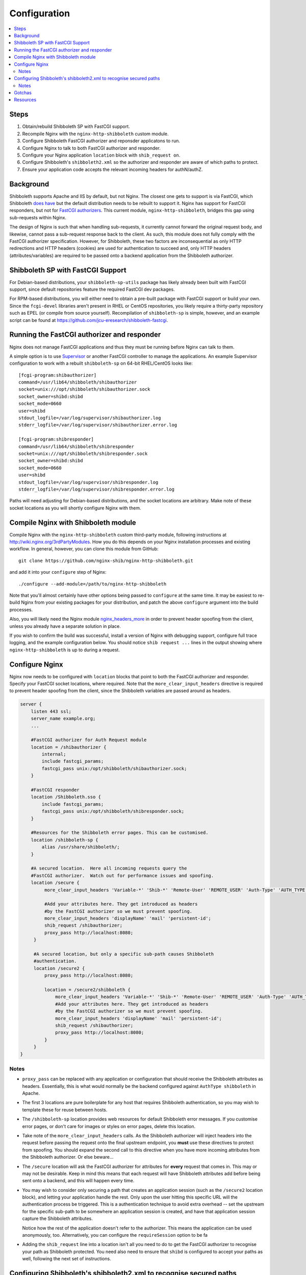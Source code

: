 Configuration
=============

.. contents::
   :local:
   :backlinks: none

Steps
-----

#. Obtain/rebuild Shibboleth SP with FastCGI support.
#. Recompile Nginx with the ``nginx-http-shibboleth`` custom module.
#. Configure Shibboleth FastCGI authorizer and reponsder applicatons to run.
#. Configure Nginx to talk to both FastCGI authorizer and responder.
#. Configure your Nginx application ``location`` block with ``shib_request
   on``.
#. Configure Shibboleth's ``shibboleth2.xml`` so the authorizer and responder are
   aware of which paths to protect.
#. Ensure your application code accepts the relevant incoming headers for
   authN/authZ.

Background
----------

Shibboleth supports Apache and IIS by default, but not Nginx.  The closest one
gets to support is via FastCGI, which Shibboleth `does have
<https://wiki.shibboleth.net/confluence/display/SHIB2/NativeSPFastCGIConfig>`_
but the default distribution needs to be rebuilt to support it.  Nginx has
support for FastCGI responders, but not for `FastCGI authorizers
<http://www.fastcgi.com/drupal/node/22#S6.3>`_.  This current module,
``nginx-http-shibboleth``, bridges this gap using sub-requests within Nginx.

The design of Nginx is such that when handling sub-requests, it currently
cannot forward the original request body, and likewise, cannot pass a
sub-request response back to the client.  As such, this module does not fully
comply with the FastCGI authorizer specification. However, for Shibboleth,
these two factors are inconsequential as only HTTP redirections and HTTP
headers (cookies) are used for authentication to succeed and, only
HTTP headers (attributes/variables) are required to be passed onto a backend
application from the Shibboleth authorizer.


Shibboleth SP with FastCGI Support
----------------------------------

For Debian-based distributions, your ``shibboleth-sp-utils`` package has
likely already been built with FastCGI support, since default repositories
feature the required FastCGI dev packages.

For RPM-based distributions, you will either need to obtain a pre-built
package with FastCGI support or build your own.  Since the ``fcgi-devel``
libraries aren't present in RHEL or CentOS repositories, you likely require a
thirty-party repository such as EPEL (or compile from source yourself).
Recompilation of ``shibboleth-sp`` is simple, however, and an example script
can be found at https://github.com/jcu-eresearch/shibboleth-fastcgi.


Running the FastCGI authorizer and responder
--------------------------------------------

Nginx does not manage FastCGI applications and thus they must be running
before Nginx can talk to them.

A simple option is to use `Supervisor <http://supervisord.org/>`_ or another
FastCGI controller to manage the applications.  An example Supervisor
configuration to work with a rebuilt ``shibboleth-sp`` on 64-bit RHEL/CentOS
looks like::

    [fcgi-program:shibauthorizer]
    command=/usr/lib64/shibboleth/shibauthorizer
    socket=unix:///opt/shibboleth/shibauthorizer.sock
    socket_owner=shibd:shibd
    socket_mode=0660
    user=shibd
    stdout_logfile=/var/log/supervisor/shibauthorizer.log
    stderr_logfile=/var/log/supervisor/shibauthorizer.error.log

    [fcgi-program:shibresponder]
    command=/usr/lib64/shibboleth/shibresponder
    socket=unix:///opt/shibboleth/shibresponder.sock
    socket_owner=shibd:shibd
    socket_mode=0660
    user=shibd
    stdout_logfile=/var/log/supervisor/shibresponder.log
    stderr_logfile=/var/log/supervisor/shibresponder.error.log

Paths will need adjusting for Debian-based distributions, and the socket
locations are arbitrary.  Make note of these socket locations as you will
shortly configure Nginx with them.


Compile Nginx with Shibboleth module
--------------------------------------

Compile Nginx with the ``nginx-http-shibboleth`` custom third-party module,
following instructions at http://wiki.nginx.org/3rdPartyModules.  How you do
this depends on your Nginx installation processes and existing workflow.  In
general, however, you can clone this module from GitHub::

    git clone https://github.com/nginx-shib/nginx-http-shibboleth.git

and add it into your ``configure`` step of Nginx::

    ./configure --add-module=/path/to/nginx-http-shibboleth

Note that you'll almost certainly have other options being passed to
``configure`` at the same time.  It may be easiest to re-build Nginx from your
existing packages for your distribution, and patch the above ``configure``
argument into the build processes.

Also, you will likely need the Nginx module `nginx_headers_more
<http://wiki.nginx.org/HttpHeadersMoreModule>`_ in order to prevent header
spoofing from the client, unless you already have a separate solution in
place.

If you wish to confirm the build was successful, install a version of Nginx
with debugging support, configure full trace logging, and the example
configuration below.  You should notice ``shib request ...`` lines in the
output showing where ``nginx-http-shibboleth`` is up to during a request.


Configure Nginx
---------------

Nginx now needs to be configured with ``location`` blocks that point to both
the FastCGI authorizer and responder.  Specify your FastCGI socket locations,
where required. Note that the ``more_clear_input_headers`` directive is
required to prevent header spoofing from the client, since the Shibboleth
variables are passed around as headers.

.. code:: nginx

   server {
       listen 443 ssl;
       server_name example.org;
       ...

       #FastCGI authorizer for Auth Request module
       location = /shibauthorizer {
           internal;
           include fastcgi_params;
           fastcgi_pass unix:/opt/shibboleth/shibauthorizer.sock;
       }

       #FastCGI responder
       location /Shibboleth.sso {
           include fastcgi_params;
           fastcgi_pass unix:/opt/shibboleth/shibresponder.sock;
       }

       #Resources for the Shibboleth error pages. This can be customised.
       location /shibboleth-sp {
           alias /usr/share/shibboleth/;
       }

       #A secured location.  Here all incoming requests query the
       #FastCGI authorizer.  Watch out for performance issues and spoofing.
       location /secure {
            more_clear_input_headers 'Variable-*' 'Shib-*' 'Remote-User' 'REMOTE_USER' 'Auth-Type' 'AUTH_TYPE';

            #Add your attributes here. They get introduced as headers
            #by the FastCGI authorizer so we must prevent spoofing.
            more_clear_input_headers 'displayName' 'mail' 'persistent-id';
            shib_request /shibauthorizer;
            proxy_pass http://localhost:8080; 
        }

        #A secured location, but only a specific sub-path causes Shibboleth
        #authentication.
        location /secure2 {
            proxy_pass http://localhost:8080; 

            location = /secure2/shibboleth {
                more_clear_input_headers 'Variable-*' 'Shib-*' 'Remote-User' 'REMOTE_USER' 'Auth-Type' 'AUTH_TYPE';
                #Add your attributes here. They get introduced as headers
                #by the FastCGI authorizer so we must prevent spoofing.
                more_clear_input_headers 'displayName' 'mail' 'persistent-id';
                shib_request /shibauthorizer;
                proxy_pass http://localhost:8080;
            }
        }
   }

Notes
~~~~~

* ``proxy_pass`` can be replaced with any application or configuration that
  should receive the Shibboleth attributes as headers.  Essentially, this is
  what would normally be the backend configured against ``AuthType
  shibboleth`` in Apache.

* The first 3 locations are pure boilerplate for any host that requires
  Shibboleth authentication, so you may wish to template these for reuse
  between hosts.

* The ``/shibboleth-sp`` location provides web resources for default
  Shibboleth error messages. If you customise error pages, or don't care for
  images or styles on error pages, delete this location.

* Take note of the ``more_clear_input_headers`` calls. As the Shibboleth
  authorizer will inject headers into the request before passing the
  request onto the final upstream endpoint, you **must**
  use these directives to protect from spoofing.  You should expand the 
  second call to this directive when you have more incoming attributes 
  from the Shibboleth authorizer.  Or else beware...

* The ``/secure`` location will ask the FastCGI authorizer for attributes for
  **every** request that comes in. This may or may not be desirable.  Keep in
  mind this means that each request will have Shibboleth attributes add before
  being sent onto a backend, and this will happen every time.

*  You may wish to consider only securing a path that creates an application
   session (such as the ``/secure2`` location block), and letting your
   application handle the rest.  Only upon the user hitting this specific URL
   will the authentication process be triggered. This is a authentication
   technique to avoid extra overhead -- set the upstream for the specific
   sub-path to be somewhere an application session is created, and have that
   application session capture the Shibboleth attributes.

   Notice how the rest of the application doesn't refer to the authorizer.
   This means the application can be used anonymously, too. Alternatively,
   you can configure the ``requireSession`` option to be fa

* Adding the ``shib_request`` line into a location isn't all you need to
  do to get the FastCGI authorizer to recognise your path as Shibboleth
  protected.  You need also need to ensure that ``shibd`` is configured to
  accept your paths as well, following the next set of instructions.


Configuring Shibboleth's shibboleth2.xml to recognise secured paths
-------------------------------------------------------------------

Within Apache, you can tell Shibboleth which paths to secure by
using configuration like:

.. code:: apache

   <Location /secure>
       ShibRequestSetting authType shibboleth
       ShibRequestSetting requireSession false
   </Location>

Shibboleth is made aware of this configuration automatically.

However, the FastCGI authorizer for Shibboleth operates without such
directives and thus path protection needs to be configured like it would be
for IIS, using the ``<RequestMapper>`` configuration.  The same options from
Apache are accepted within the ``RequestMapper`` section of the
``shibboleth2.xml`` configuration file, like this truncated example shows.
This example corresponds to the sample Nginx configuration given above.

.. code:: xml

    <RequestMapper type="XML">
        <RequestMap>
            <Host name="example.org"
                    authType="shibboleth"
                    requireSession="true"
                    redirectToSSL="443">
                <Path name="/secure" />
                <Path name="/secure2/shibboleth" />
                ...
            </Host>
            ...
        </RequestMap>
    </RequestMapper>

Notes
~~~~~

* The Shibboleth FastCGI authorizer must have both ``authType`` **and**
  ``requireSession`` configured for the resultant path.  If they are not
  present, then the authorizer will ignore the path it is passed and the user
  will not be prompted for authentication (and no logging will take place).

* ``<Path>`` names are **case sensitive**.

* You can use other configuration items like ``<HostRegex>`` and
  ``<PathRegex>`` and ``<AccessControl``> to configure how Shibboleth handles
  incoming requests.

* Configuration is inherited **downwards** in the XML tree.  So, configure ``authType``
  on a ``<Host>`` element will see it apply to all paths beneath it.  This is
  not required, however; attributes can be placed anywhere you desire.

* Nested ``<Path>`` elements are greedy. Putting a path with
  ``name="shibboleth"`` within a path with ``name="secure"`` really translates
  to a path with ``name="secure/shibboleth"``.

* Upon changing this configuration, ensure the ``shibauthorizer`` and
  ``shibresponder`` applications are hard-restarted, as well as ``shibd``.

Gotchas
-------

If you're experiencing issues with the Shibboleth authorizer appearing to fail
to be invoked, check the following:

* The authorizer requires a ``<Path>`` element in ``shib2.xml`` to be
  *correctly* configured with ``authType`` and ``requireSession`` for auth to
  take place.  If you don't (or say forget to restart ``shibd``), then the
  authorizer will return a ``200 OK`` status response, which equates to
  unconditionally allowing access.

* No logs will get issued *anywhere* for anything related to the FastCGI
  applications (standard ``shibd`` logging does apply, however).  If you're
  testing for why the authentication cycle doesn't start, try killing your
  FastCGI authorizer and make sure you see a ``502`` error come back from
  Nginx.  If you still get a ``200``, then your ``shib_request`` configuration
  in Nginx is probably wrong and the authorizer isn't being contacted.

* When in doubt, hard restart the entire stack, and use something like ``curl``
  to ensure you avoid any browser caching.  
  
* If still in doubt that the Nginx installation has been successfully built
  with the ``nginx-http-shibboleth`` module, run Nginx in debug mode,
  and trace the request accordingly through the logs or console output.


Resources
---------

* http://wiki.nginx.org/HttpHeadersMoreModule
* https://wiki.shibboleth.net/confluence/display/SHIB2/NativeSPRequestMapper
* https://wiki.shibboleth.net/confluence/display/SHIB2/NativeSPRequestMap
* https://github.com/nginx-shib/nginx-http-shibboleth
* http://davidjb.com/blog/2013/04/setting-up-a-shibboleth-sp-with-fastcgi-support/
* https://github.com/jcu-eresearch/shibboleth-fastcgi/
* https://github.com/jcu-eresearch/nginx-custom-build

Deprecated documentation:

* http://davidjb.com/blog/2013/04/integrating-nginx-and-a-shibboleth-sp-with-fastcgi/
